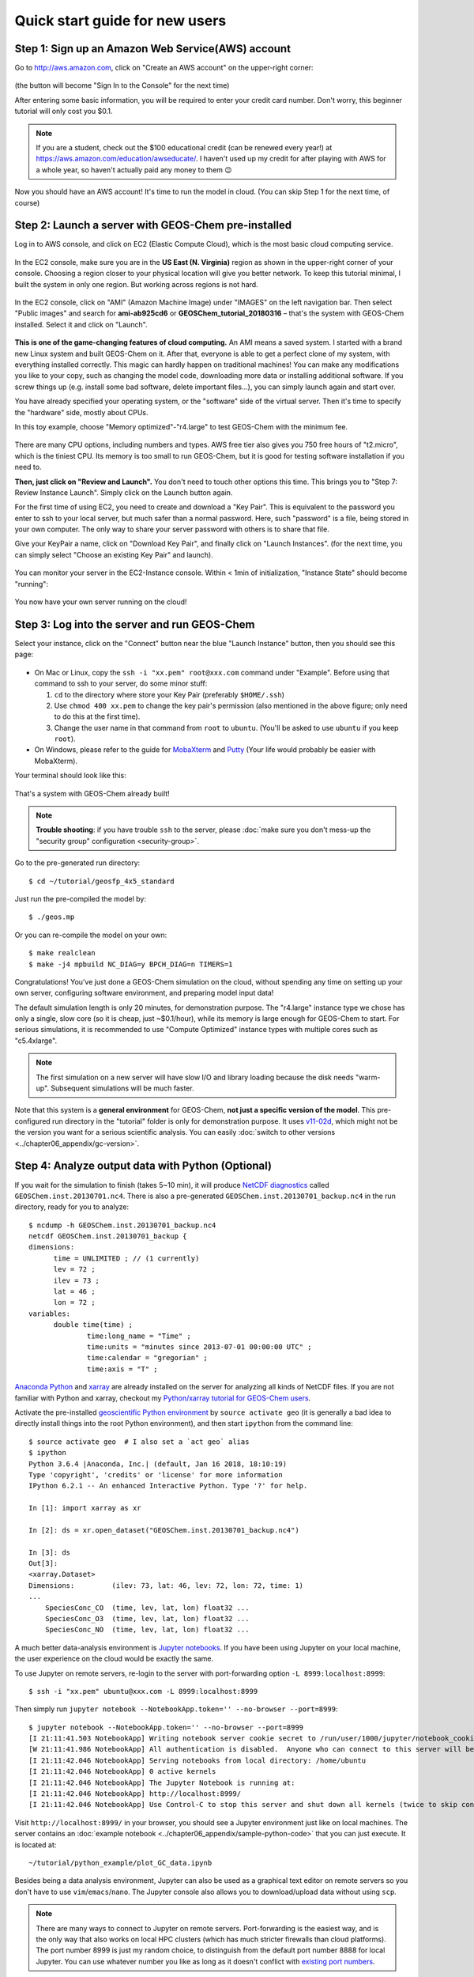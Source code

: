.. _quick-start-label:

Quick start guide for new users
===============================


Step 1: Sign up an Amazon Web Service(AWS) account
--------------------------------------------------

Go to http://aws.amazon.com, click on "Create an AWS account" on the upper-right corner:

.. figure:: img/create_aws_account.png
  :width: 400 px

(the button will become "Sign In to the Console" for the next time)

After entering some basic information, you will be required to enter your credit card number. Don't worry, this beginner tutorial will only cost you $0.1.

.. note::
  If you are a student, check out the $100 educational credit (can be renewed every year!) at https://aws.amazon.com/education/awseducate/. I haven't used up my credit for after playing with AWS for a whole year, so haven't actually paid any money to them 😉

Now you should have an AWS account! It's time to run the model in cloud. (You can skip Step 1 for the next time, of course)

Step 2: Launch a server with GEOS-Chem pre-installed
----------------------------------------------------

Log in to AWS console, and click on EC2 (Elastic Compute Cloud), which is the most basic cloud computing service.

.. figure:: img/main_console.png

In the EC2 console, make sure you are in the **US East (N. Virginia)** region as shown in the upper-right corner of your console. Choosing a region closer to your physical location will give you better network. To keep this tutorial minimal, I built the system in only one region. But working across regions is not hard.

.. figure:: img/region_list.png
  :width: 300 px

In the EC2 console, click on "AMI" (Amazon Machine Image) under "IMAGES" on the left navigation bar. Then select "Public images" and search for **ami-ab925cd6** or **GEOSChem_tutorial_20180316** – that's the system with GEOS-Chem installed. Select it and click on "Launch".

.. figure:: img/search_ami.png

**This is one of the game-changing features of cloud computing.** An AMI means a saved system. I started with a brand new Linux system and built GEOS-Chem on it. After that, everyone is able to get a perfect clone of my system, with everything installed correctly. This magic can hardly happen on traditional machines! You can make any modifications you like to your copy, such as changing the model code, downloading more data or installing additional software. If you screw things up (e.g. install some bad software, delete important files…), you can simply launch again and start over.

You have already specified your operating system, or the "software" side of the virtual server. Then it's time to specify the "hardware" side, mostly about CPUs.

In this toy example, choose "Memory optimized"-"r4.large" to test GEOS-Chem with the minimum fee.

.. figure:: img/choose_instance_type.png

There are many CPU options, including numbers and types. AWS free tier also gives you 750 free hours of "t2.micro", which is the tiniest CPU. Its memory is too small to run GEOS-Chem, but it is good for testing software installation if you need to.

.. _skip-ec2-config-label:

**Then, just click on "Review and Launch".** You don't need to touch other options this time. This brings you to "Step 7: Review Instance Launch". Simply click on the Launch button again.

.. _keypair-label:

For the first time of using EC2, you need to create and download a "Key Pair". This is equivalent to the password you enter to ssh to your local server, but much safer than a normal password. Here, such "password" is a file, being stored in your own computer. The only way to share your server password with others is to share that file.

Give your KeyPair a name, click on "Download Key Pair", and finally click on "Launch Instances". (for the next time, you can simply select "Choose an existing Key Pair" and launch).

.. figure:: img/key_pair.png
  :width: 500 px

You can monitor your server in the EC2-Instance console. Within < 1min of initialization, "Instance State" should become "running":

.. figure:: img/running_instance.png

You now have your own server running on the cloud!

Step 3: Log into the server and run GEOS-Chem
---------------------------------------------

Select your instance, click on the "Connect" button near the blue "Launch Instance" button, then you should see this page:

.. figure:: img/connect_instruction.png
  :width: 500 px

- On Mac or Linux, copy the ``ssh -i "xx.pem" root@xxx.com`` command under "Example".
  Before using that command to ssh to your server, do some minor stuff:

  (1) ``cd`` to the directory where store your Key Pair (preferably ``$HOME/.ssh``)
  (2) Use ``chmod 400 xx.pem`` to change the key pair's permission (also mentioned in the above figure; only need to do this at the first time).
  (3) Change the user name in that command from ``root`` to ``ubuntu``. (You'll be asked to use ``ubuntu`` if you keep ``root``).
- On Windows, please refer to the guide for `MobaXterm <http://angus.readthedocs.io/en/2016/amazon/log-in-with-mobaxterm-win.html>`_ and `Putty <https://docs.aws.amazon.com/AWSEC2/latest/UserGuide/putty.html>`_ (Your life would probably be easier with MobaXterm).

Your terminal should look like this:

.. figure:: img/ssh_terminal.png

That's a system with GEOS-Chem already built!

.. note::

  **Trouble shooting**: if you have trouble ``ssh`` to the server, please :doc:`make sure you don't mess-up the "security group" configuration <security-group>`.

Go to the pre-generated run directory::

  $ cd ~/tutorial/geosfp_4x5_standard

Just run the pre-compiled the model by::

  $ ./geos.mp

Or you can re-compile the model on your own::

  $ make realclean
  $ make -j4 mpbuild NC_DIAG=y BPCH_DIAG=n TIMERS=1

Congratulations! You’ve just done a GEOS-Chem simulation on the cloud, without spending any time on setting up your own server, configuring software environment, and preparing model input data!

The default simulation length is only 20 minutes, for demonstration purpose. The "r4.large" instance type we chose has only a single, slow core (so it is cheap, just ~$0.1/hour), while its memory is large enough for GEOS-Chem to start. For serious simulations, it is recommended to use "Compute Optimized" instance types with multiple cores such as "c5.4xlarge".

.. note::
  The first simulation on a new server will have slow I/O and library loading because the disk needs "warm-up". Subsequent simulations will be much faster.

Note that this system is a **general environment** for GEOS-Chem, **not just a specific version of the model**. This pre-configured run directory in the "tutorial" folder is only for demonstration purpose. It uses `v11-02d <http://wiki.seas.harvard.edu/geos-chem/index.php/GEOS-Chem_v11-02#v11-02d>`_, which might not be the version you want for a serious scientific analysis. You can easily :doc:`switch to other versions <../chapter06_appendix/gc-version>`.

Step 4: Analyze output data with Python (Optional)
--------------------------------------------------

If you wait for the simulation to finish (takes 5~10 min), it will produce `NetCDF diagnostics <http://wiki.seas.harvard.edu/geos-chem/index.php/List_of_diagnostics_archived_to_netCDF_format>`_ called ``GEOSChem.inst.20130701.nc4``. There is also a pre-generated ``GEOSChem.inst.20130701_backup.nc4`` in the run directory, ready for you to analyze::

  $ ncdump -h GEOSChem.inst.20130701_backup.nc4
  netcdf GEOSChem.inst.20130701_backup {
  dimensions:
  	time = UNLIMITED ; // (1 currently)
  	lev = 72 ;
  	ilev = 73 ;
  	lat = 46 ;
  	lon = 72 ;
  variables:
  	double time(time) ;
  		time:long_name = "Time" ;
  		time:units = "minutes since 2013-07-01 00:00:00 UTC" ;
  		time:calendar = "gregorian" ;
  		time:axis = "T" ;

`Anaconda Python <https://www.anaconda.com/>`_ and `xarray <http://xarray.pydata.org>`_ are already installed on the server for analyzing all kinds of NetCDF files. If you are not familiar with Python and xarray, checkout my `Python/xarray tutorial for GEOS-Chem users <https://github.com/JiaweiZhuang/GEOSChem-python-tutorial>`_.

Activate the pre-installed `geoscientific Python environment <https://github.com/JiaweiZhuang/cloud_GC/blob/master/build_scripts/python/geo.yml>`_ by ``source activate geo`` (it is generally a bad idea to directly install things into the root Python environment), and then start ``ipython`` from the command line::

  $ source activate geo  # I also set a `act geo` alias
  $ ipython
  Python 3.6.4 |Anaconda, Inc.| (default, Jan 16 2018, 18:10:19)
  Type 'copyright', 'credits' or 'license' for more information
  IPython 6.2.1 -- An enhanced Interactive Python. Type '?' for help.

  In [1]: import xarray as xr

  In [2]: ds = xr.open_dataset("GEOSChem.inst.20130701_backup.nc4")

  In [3]: ds
  Out[3]:
  <xarray.Dataset>
  Dimensions:         (ilev: 73, lat: 46, lev: 72, lon: 72, time: 1)
  ...
      SpeciesConc_CO  (time, lev, lat, lon) float32 ...
      SpeciesConc_O3  (time, lev, lat, lon) float32 ...
      SpeciesConc_NO  (time, lev, lat, lon) float32 ...

.. _jupyter-label:

A much better data-analysis environment is `Jupyter notebooks <http://jupyter.org>`_. If you have been using Jupyter on your local machine, the user experience on the cloud would be exactly the same.

To use Jupyter on remote servers, re-login to the server with port-forwarding option ``-L 8999:localhost:8999``::

  $ ssh -i "xx.pem" ubuntu@xxx.com -L 8999:localhost:8999

Then simply run ``jupyter notebook --NotebookApp.token='' --no-browser --port=8999``::

  $ jupyter notebook --NotebookApp.token='' --no-browser --port=8999
  [I 21:11:41.503 NotebookApp] Writing notebook server cookie secret to /run/user/1000/jupyter/notebook_cookie_secret
  [W 21:11:41.986 NotebookApp] All authentication is disabled.  Anyone who can connect to this server will be able to run code.
  [I 21:11:42.046 NotebookApp] Serving notebooks from local directory: /home/ubuntu
  [I 21:11:42.046 NotebookApp] 0 active kernels
  [I 21:11:42.046 NotebookApp] The Jupyter Notebook is running at:
  [I 21:11:42.046 NotebookApp] http://localhost:8999/
  [I 21:11:42.046 NotebookApp] Use Control-C to stop this server and shut down all kernels (twice to skip confirmation).

Visit ``http://localhost:8999/`` in your browser, you should see a Jupyter environment just like on local machines. The server contains an :doc:`example notebook <../chapter06_appendix/sample-python-code>` that you can just execute. It is located at::

  ~/tutorial/python_example/plot_GC_data.ipynb

Besides being a data analysis environment, Jupyter can also be used as a graphical text editor on remote servers so you don't have to use ``vim``/``emacs``/``nano``. The Jupyter console also allows you to download/upload data without using ``scp``.

.. note::
  There are many ways to connect to Jupyter on remote servers. Port-forwarding is the easiest way, and is the only way that also works on local HPC clusters (which has much stricter firewalls than cloud platforms). The port number 8999 is just my random choice, to distinguish from the default port number 8888 for local Jupyter. You can use whatever number you like as long as it doesn't conflict with `existing port numbers <https://en.wikipedia.org/wiki/Port_(computer_networking)#Common_port_numbers>`_.

We encourage users to try the new NetCDF diagnostics, but you can still use the old BPCH diagnostics if you want to. Just compile with ``NC_DIAG=n BPCH_DIAG=y`` instead. The Python package `xbpch <http://xbpch.readthedocs.io>`_ can read BPCH data into xarray format, so you can use very similar code for NetCDF and BPCH output. xbpch is pre-installed in the ``geo`` environment. My `xESMF <http://xesmf.readthedocs.io>`_ package is also pre-installed, which can fulfill almost all horizontal regridding needs for GEOS-Chem data (and most of Earth science data).

Also, you could indeed download the output data and use old tools like IDL & MATLAB to analyze them, but we highly recommend the open-source Python/Jupyter/xarray ecosystem. It will vastly improve user experience and working efficiency, and also help open science and reproducible research.

Step 5: Shut down the server (Very important!!)
-----------------------------------------------

Right-click on the instance in your console to get this menu:

.. image:: img/terminate.png

There are two different ways to stop being charged:

- "Stop" will make the system inactive, so that you'll not be charged by the CPU time,
  and only be charged by the negligible disk storage fee. You can re-start the server at any time and all files will be preserved.
- "Terminate" will completely remove that virtual server so you won't be charged at all after that.
  Unless you save your system as an AMI or transfer the data to other storage services,
  you will lose all your data and software.

You will learn how to save your data and configurations persistently in the next tutorials. You might also want to :doc:`simplify your ssh login command <../chapter06_appendix/ssh-config>`.
